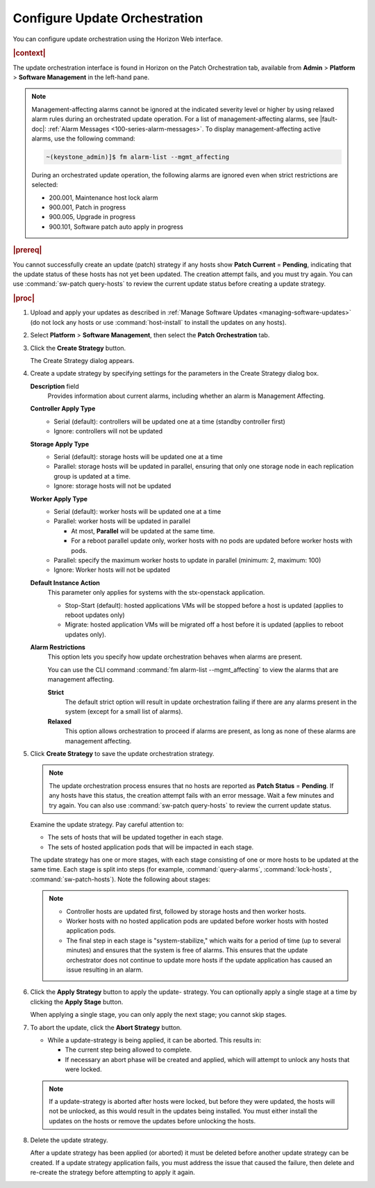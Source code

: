 
.. gep1552920534437
.. _configuring-update-orchestration:

==============================
Configure Update Orchestration
==============================

You can configure update orchestration using the Horizon Web interface.

.. rubric:: |context|

The update orchestration interface is found in Horizon on the Patch
Orchestration tab, available from **Admin** \> **Platform** \> **Software
Management** in the left-hand pane.

.. note::
    Management-affecting alarms cannot be ignored at the indicated severity
    level or higher by using relaxed alarm rules during an orchestrated update
    operation. For a list of management-affecting alarms, see |fault-doc|:
    :ref:`Alarm Messages <100-series-alarm-messages>`. To display
    management-affecting active alarms, use the following command:

    .. code-block:: none

        ~(keystone_admin)]$ fm alarm-list --mgmt_affecting

    During an orchestrated update operation, the following alarms are ignored
    even when strict restrictions are selected:

    -   200.001, Maintenance host lock alarm

    -   900.001, Patch in progress

    -   900.005, Upgrade in progress

    -   900.101, Software patch auto apply in progress

.. _configuring-update-orchestration-ul-qhy-q1p-v1b:

.. rubric:: |prereq|

You cannot successfully create an update \(patch\) strategy if any hosts show
**Patch Current** = **Pending**, indicating that the update status of these
hosts has not yet been updated. The creation attempt fails, and you must try
again. You can use :command:`sw-patch query-hosts` to review the current update
status before creating a update strategy.

.. rubric:: |proc|

#.  Upload and apply your updates as described in :ref:`Manage Software Updates
    <managing-software-updates>` \(do not lock any hosts or use
    :command:`host-install` to install the updates on any hosts\).

#.  Select **Platform** \> **Software Management**, then select the **Patch
    Orchestration** tab.

#.  Click the **Create Strategy** button.

    The Create Strategy dialog appears.

    .. image:: figures/zcj1567178380908.png

#.  Create a update strategy by specifying settings for the parameters in the
    Create Strategy dialog box.

    **Description** field
        Provides information about current alarms, including whether an alarm
        is Management Affecting.

    **Controller Apply Type**
        -   Serial \(default\): controllers will be updated one at a time
            \(standby controller first\)

        -   Ignore: controllers will not be updated

    **Storage Apply Type**
        -   Serial \(default\): storage hosts will be updated one at a time

        -   Parallel: storage hosts will be updated in parallel, ensuring that
            only one storage node in each replication group is updated at a
            time.

        -   Ignore: storage hosts will not be updated

    **Worker Apply Type**
        -   Serial \(default\): worker hosts will be updated one at a time

        -   Parallel: worker hosts will be updated in parallel

            -   At most, **Parallel** will be updated at the same time.

            -   For a reboot parallel update only, worker hosts with no pods
                are updated before worker hosts with pods.

        -   Parallel: specify the maximum worker hosts to update in parallel
            \(minimum: 2, maximum: 100\)

        -   Ignore: Worker hosts will not be updated

    **Default Instance Action**
        This parameter only applies for systems with the stx-openstack
        application.

        -   Stop-Start \(default\): hosted applications VMs will be stopped
            before a host is updated \(applies to reboot updates only\)

        -   Migrate: hosted application VMs will be migrated off a host before
            it is updated \(applies to reboot updates only\).

    **Alarm Restrictions**
        This option lets you specify how update orchestration behaves when
        alarms are present.

        You can use the CLI command :command:`fm alarm-list --mgmt_affecting`
        to view the alarms that are management affecting.

        **Strict**
           The default strict option will result in update orchestration
           failing if there are any alarms present in the system \(except for a
           small list of alarms\).

        **Relaxed**
           This option allows orchestration to proceed if alarms are present,
           as long as none of these alarms are management affecting.

#.  Click **Create Strategy** to save the update orchestration strategy.

    .. note::
        The update orchestration process ensures that no hosts are reported as
        **Patch Status** = **Pending**. If any hosts have this status, the
        creation attempt fails with an error message. Wait a few minutes and
        try again. You can also use :command:`sw-patch query-hosts` to review
        the current update status.

    Examine the update strategy. Pay careful attention to:


    -   The sets of hosts that will be updated together in each stage.

    -   The sets of hosted application pods that will be impacted in each stage.


    The update strategy has one or more stages, with each stage consisting of
    one or more hosts to be updated at the same time. Each stage is split into
    steps \(for example, :command:`query-alarms`, :command:`lock-hosts`,
    :command:`sw-patch-hosts`\). Note the following about stages:

    .. note::

        -   Controller hosts are updated first, followed by storage hosts and
            then worker hosts.

        -   Worker hosts with no hosted application pods are updated before
            worker hosts with hosted application pods.

        -   The final step in each stage is "system-stabilize," which waits for
            a period of time \(up to several minutes\) and ensures that the
            system is free of alarms. This ensures that the update orchestrator
            does not continue to update more hosts if the update application
            has caused an issue resulting in an alarm.


#.  Click the **Apply Strategy** button to apply the update- strategy. You can
    optionally apply a single stage at a time by clicking the **Apply Stage**
    button.

    When applying a single stage, you can only apply the next stage; you cannot
    skip stages.

#.  To abort the update, click the **Abort Strategy** button.

    -   While a update-strategy is being applied, it can be aborted. This
        results in:

        -   The current step being allowed to complete.

        -   If necessary an abort phase will be created and applied, which will
            attempt to unlock any hosts that were locked.

    .. note::
        If a update-strategy is aborted after hosts were locked, but before
        they were updated, the hosts will not be unlocked, as this would result
        in the updates being installed. You must either install the updates on
        the hosts or remove the updates before unlocking the hosts.

#.  Delete the update strategy.

    After a update strategy has been applied \(or aborted\) it must be deleted
    before another update strategy can be created. If a update strategy
    application fails, you must address the issue that caused the failure, then
    delete and re-create the strategy before attempting to apply it again.
